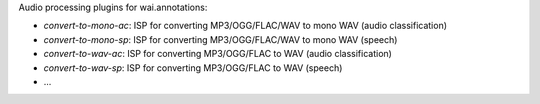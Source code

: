 Audio processing plugins for wai.annotations:

* `convert-to-mono-ac`: ISP for converting MP3/OGG/FLAC/WAV to mono WAV (audio classification)
* `convert-to-mono-sp`: ISP for converting MP3/OGG/FLAC/WAV to mono WAV (speech)
* `convert-to-wav-ac`: ISP for converting MP3/OGG/FLAC to WAV (audio classification)
* `convert-to-wav-sp`: ISP for converting MP3/OGG/FLAC to WAV (speech)
* ...
